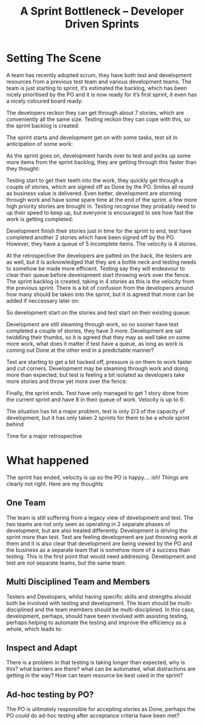 #+TITLE: A Sprint Bottleneck – Developer Driven Sprints

* Setting The Scene

  A team has recently adopted scrum, they have both test and development
  resources from a previous test team and various development teams. The
  team is just starting to sprint, it’s estimated the backlog, which has
  been nicely prioritised by the PO and it is now ready for it’s first
  sprint, it even has a nicely coloured board ready:

  [[file:slide1.png]]

  The developers reckon they can get through about 7 stories, which
  are conveniently all the same size. Testing reckon they can cope
  with this, so the sprint backlog is created:

  [[file:slide2.png]]

  The sprint starts and development get on with some tasks, test sit
  in anticipation of some work:

  [[file:slide3.png]]

  As the sprint goes on, development hands over to test and picks up
  some more items from the sprint backlog, they are getting through
  this faster than they thought:

  [[file:slide4.png]]

  Testing start to get their teeth into the work, they quickly get
  through a couple of stories, which are signed off as Done by the
  PO. Smiles all round as business value is delivered. Even better,
  development are storming through work and have some spare time at
  the end of the sprint. a few more high priority stories are brought
  in. Testing recognise they probably need to up their speed to keep
  up, but everyone is encouraged to see how fast the work is getting
  completed:

  [[file:slide5.png]]

  Development finish their stories just in time for the sprint to end,
  test have completed another 2 stories which have been signed off by
  the PO. However, they have a queue of 5 incomplete items. The
  velocity is 4 stories.

  [[file:slide6.png]]

  At the retrospective the developers are patted on the back, the
  testers are as well, but it is acknowledged that they are a bottle
  neck and testing needs to somehow be made more efficient. Testing
  say they will endeavour to clear their queue before development
  start throwing work over the fence. The sprint backlog is created,
  taking in 4 stories as this is the velocity from the previous
  sprint. There is a bit of confusion from the developers around how
  many should be taken into the sprint, but it is agreed that more can
  be added if neccessary later on:

  [[file:slide7.png]]

  So development start on the stories and test start on their existing
  queue:

  [[file:slide8.png]]

  Development are still steaming through work, so no sooner have test
  completed a couple of stories, they have 3 more. Development are sat
  twiddling their thumbs, so it is agreed that they may as well take
  on some more work, what does it matter if test have a queue, as long
  as work is coming out Done at the other end in a predictable manner?

  [[file:slide9.png]]

  Test are starting to get a bit hacked off, pressure is on them to
  work faster and cut corners. Development may be steaming through
  work and doing more than expected, but test is feeling a bit
  isolated as developers take more stories and throw yet more over the
  fence:

  [[file:slide10.png]]

  Finally, the sprint ends. Test have only managed to get 1 story done
  from the current sprint and have 8 in their queue of work. Velocity
  is up to 6:

  [[file:slide11.png]]

  The situation has hit a major problem, test is only 2/3 of the
  capacity of development, but it has only taken 2 sprints for them to
  be a whole sprint behind

  Time for a major retrospective

* What happened

  The sprint has ended, velocity is up so the PO is happy…. ish!
  Things are clearly not right. Here are my thoughts

** One Team

   The team is still suffering from a legacy view of development and
   test. The two teams are not only seen as operating in 2 separate
   phases of development, but are also treated
   differently. Development is driving the sprint more than test. Test
   are feeling development are just throwing work at them and it is
   also clear that development are being viewed by the PO and the
   business as a separate team that is somehow more of a success than
   testing. This is the first point that would need
   addressing. Development and test are not separate teams, but the
   same team.

** Multi Disciplined Team and Members

   Testers and Developers, whilst having specific skills and strengths
   should both be involved with testing and development. The team
   should be multi-disciplined and the team members should be
   multi-disciplined. In this case, development, perhaps, should have
   been involved with assisting testing, perhaps helping to automate
   the testing and improve the efficiency as a whole, which leads to:

** Inspect and Adapt

   There is a problem in that testing is taking longer than expected,
   why is this? what barriers are there? what can be automated, what
   distractions are getting in the way? How can team resource be best
   used in the sprint?

** Ad-hoc testing by PO?

   The PO is ulitmately responsible for accepting stories as Done,
   perhaps the PO could do ad-hoc testing after acceptance criteria
   have been met?

